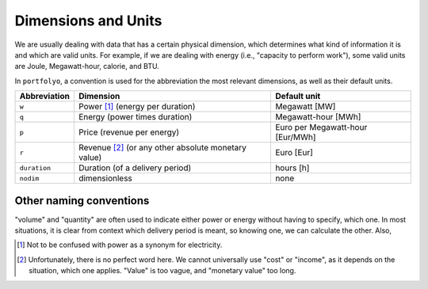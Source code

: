 ====================
Dimensions and Units
====================

We are usually dealing with data that has a certain physical dimension, which determines what kind of information it is and which are valid units. For example, if we are dealing with energy (i.e., "capacity to perform work"), some valid units are Joule, Megawatt-hour, calorie, and BTU. 

In ``portfolyo``, a convention is used for the abbreviation the most relevant dimensions, as well as their default units.

============  ==============================================  ============
Abbreviation  Dimension                                       Default unit
============  ==============================================  ============
``w``         Power [#pow]_ (energy per duration)             Megawatt [MW]
``q``         Energy (power times duration)                   Megawatt-hour [MWh]
``p``         Price (revenue per energy)                      Euro per Megawatt-hour [Eur/MWh]
``r``         Revenue [#rev]_ (or any other                   Euro [Eur]
              absolute monetary value)   
``duration``  Duration (of a delivery period)                 hours [h]                   
``nodim``     dimensionless                                   none
============  ==============================================  ============

------------------------
Other naming conventions
------------------------

"volume" and "quantity" are often used to indicate either power or energy without having to specify, which one. In most situations, it is clear from context which delivery period is meant, so knowing one, we can calculate the other. Also, 

.. [#pow] Not to be confused with power as a synonym for electricity.
.. [#rev] Unfortunately, there is no perfect word here. We cannot universally use "cost" or "income", as it depends on the situation, which one applies. "Value" is too vague, and "monetary value" too long.
